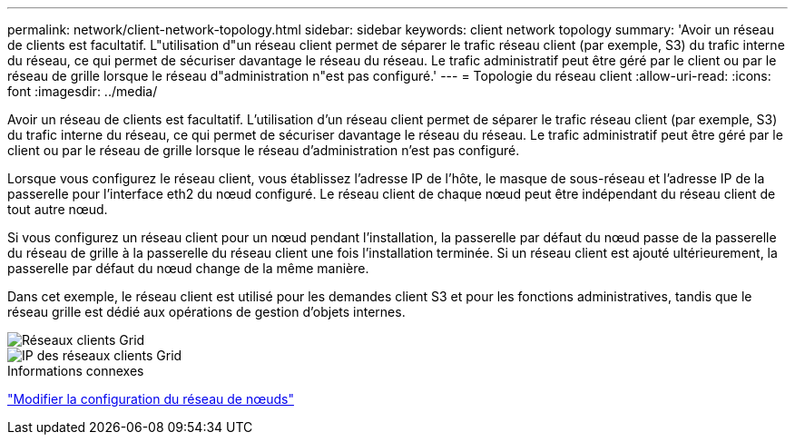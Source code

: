 ---
permalink: network/client-network-topology.html 
sidebar: sidebar 
keywords: client network topology 
summary: 'Avoir un réseau de clients est facultatif.  L"utilisation d"un réseau client permet de séparer le trafic réseau client (par exemple, S3) du trafic interne du réseau, ce qui permet de sécuriser davantage le réseau du réseau.  Le trafic administratif peut être géré par le client ou par le réseau de grille lorsque le réseau d"administration n"est pas configuré.' 
---
= Topologie du réseau client
:allow-uri-read: 
:icons: font
:imagesdir: ../media/


[role="lead"]
Avoir un réseau de clients est facultatif.  L'utilisation d'un réseau client permet de séparer le trafic réseau client (par exemple, S3) du trafic interne du réseau, ce qui permet de sécuriser davantage le réseau du réseau.  Le trafic administratif peut être géré par le client ou par le réseau de grille lorsque le réseau d'administration n'est pas configuré.

Lorsque vous configurez le réseau client, vous établissez l’adresse IP de l’hôte, le masque de sous-réseau et l’adresse IP de la passerelle pour l’interface eth2 du nœud configuré.  Le réseau client de chaque nœud peut être indépendant du réseau client de tout autre nœud.

Si vous configurez un réseau client pour un nœud pendant l'installation, la passerelle par défaut du nœud passe de la passerelle du réseau de grille à la passerelle du réseau client une fois l'installation terminée.  Si un réseau client est ajouté ultérieurement, la passerelle par défaut du nœud change de la même manière.

Dans cet exemple, le réseau client est utilisé pour les demandes client S3 et pour les fonctions administratives, tandis que le réseau grille est dédié aux opérations de gestion d'objets internes.

image::../media/grid_client_networks.png[Réseaux clients Grid]

image::../media/grid_client_networks_ips.png[IP des réseaux clients Grid]

.Informations connexes
link:../maintain/changing-nodes-network-configuration.html["Modifier la configuration du réseau de nœuds"]
